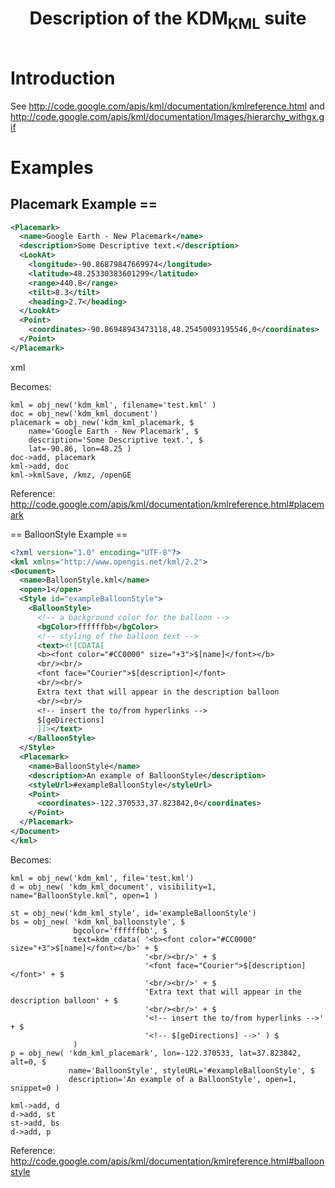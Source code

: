 #+TITLE: Description of the KDM_KML suite

* Introduction

See http://code.google.com/apis/kml/documentation/kmlreference.html and http://code.google.com/apis/kml/documentation/Images/hierarchy_withgx.gif

* Examples

** Placemark Example ==

#+BEGIN_SRC xml
<Placemark>
  <name>Google Earth - New Placemark</name>
  <description>Some Descriptive text.</description>
  <LookAt>
    <longitude>-90.86879847669974</longitude>
    <latitude>48.25330383601299</latitude>
    <range>440.8</range>
    <tilt>8.3</tilt>
    <heading>2.7</heading>
  </LookAt>
  <Point>
    <coordinates>-90.86948943473118,48.25450093195546,0</coordinates>
  </Point>
</Placemark>
#+END_SRC xml

Becomes:

#+BEGIN_SRC IDL
kml = obj_new('kdm_kml', filename='test.kml' )
doc = obj_new('kdm_kml_document')
placemark = obj_new('kdm_kml_placemark, $
    name='Google Earth - New Placemark', $
    description='Some Descriptive text.', $
    lat=-90.86, lon=48.25 )
doc->add, placemark
kml->add, doc
kml->kmlSave, /kmz, /openGE
#+END_SRC

Reference: http://code.google.com/apis/kml/documentation/kmlreference.html#placemark

== BalloonStyle Example ==

#+BEGIN_SRC xml
<?xml version="1.0" encoding="UTF-8"?>
<kml xmlns="http://www.opengis.net/kml/2.2">
<Document>
  <name>BalloonStyle.kml</name>
  <open>1</open>
  <Style id="exampleBalloonStyle">
    <BalloonStyle>
      <!-- a background color for the balloon -->
      <bgColor>ffffffbb</bgColor>
      <!-- styling of the balloon text -->
      <text><![CDATA[
      <b><font color="#CC0000" size="+3">$[name]</font></b>
      <br/><br/>
      <font face="Courier">$[description]</font>
      <br/><br/>
      Extra text that will appear in the description balloon
      <br/><br/>
      <!-- insert the to/from hyperlinks -->
      $[geDirections]
      ]]></text>
    </BalloonStyle>
  </Style>
  <Placemark>
    <name>BalloonStyle</name>
    <description>An example of BalloonStyle</description>
    <styleUrl>#exampleBalloonStyle</styleUrl>
    <Point>
      <coordinates>-122.370533,37.823842,0</coordinates>
    </Point>
  </Placemark>
</Document>
</kml>
#+END_SRC

Becomes:

#+BEGIN_SRC IDL
kml = obj_new('kdm_kml', file='test.kml')
d = obj_new( 'kdm_kml_document', visibility=1, name="BalloonStyle.kml", open=1 )

st = obj_new('kdm_kml_style', id='exampleBalloonStyle')
bs = obj_new( 'kdm_kml_balloonstyle', $
              bgcolor='ffffffbb', $
              text=kdm_cdata( '<b><font color="#CC0000" size="+3">$[name]</font></b>' + $
                              '<br/><br/>' + $
                              '<font face="Courier">$[description]</font>' + $
                              '<br/><br/>' + $
                              'Extra text that will appear in the description balloon' + $
                              '<br/><br/>' + $
                              '<!-- insert the to/from hyperlinks -->' + $
                              '<!-- $[geDirections] -->' ) $
              )
p = obj_new( 'kdm_kml_placemark', lon=-122.370533, lat=37.823842, alt=0, $
             name='BalloonStyle', styleURL='#exampleBalloonStyle', $
             description='An example of a BalloonStyle', open=1, snippet=0 )

kml->add, d
d->add, st
st->add, bs
d->add, p
#+END_SRC

Reference: http://code.google.com/apis/kml/documentation/kmlreference.html#balloonstyle

